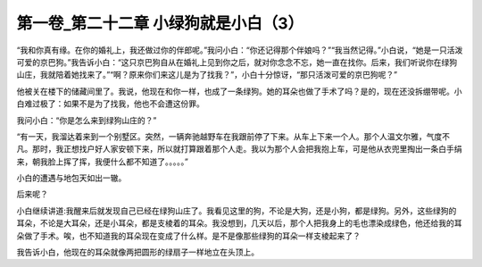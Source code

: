 第一卷_第二十二章 小绿狗就是小白（3）
========================================

“我和你真有缘。在你的婚礼上，我还做过你的伴郎呢。”我问小白：“你还记得那个伴娘吗？”“我当然记得。”小白说，“她是一只活泼可爱的京巴狗。”我告诉小白：“这只京巴狗自从在婚礼上见到你之后，就对你念念不忘，她一直在找你。后来，我们听说你在绿狗山庄，我就陪着她找来了。”“啊？原来你们来这儿是为了找我？”，小白十分惊讶，“那只活泼可爱的京巴狗呢？”

他被关在楼下的储藏间里了。我说，他现在和你一样，也成了一条绿狗。她的耳朵也做了手术了吗？是的，现在还没拆绷带呢。小白难过极了：如果不是为了找我，他也不会遭这份罪。

我问小白：“你是怎么来到绿狗山庄的？”

“有一天，我溜达着来到一个别墅区。突然，一辆奔驰越野车在我跟前停了下来。从车上下来一个人。那个人温文尔雅，气度不凡。那时，我正想找户好人家安顿下来，所以就打算跟着那个人走。我以为那个人会把我抱上车，可是他从衣兜里掏出一条白手绢来，朝我脸上挥了挥，我便什么都不知道了。。。。。”

小白的遭遇与地包天如出一辙。

后来呢？

小白继续讲道:我醒来后就发现自己已经在绿狗山庄了。我看见这里的狗，不论是大狗，还是小狗，都是绿狗。另外，这些绿狗的耳朵，不论是大耳朵，还是小耳朵，都是支棱着的耳朵。我没想到，几天以后，那个人把我身上的毛也漂染成绿色，他还给我的耳朵做了手术。唉，也不知道我的耳朵现在变成了什么样。是不是像那些绿狗的耳朵一样支棱起来了？

我告诉小白，他现在的耳朵就像两把圆形的绿扇子一样地立在头顶上。
